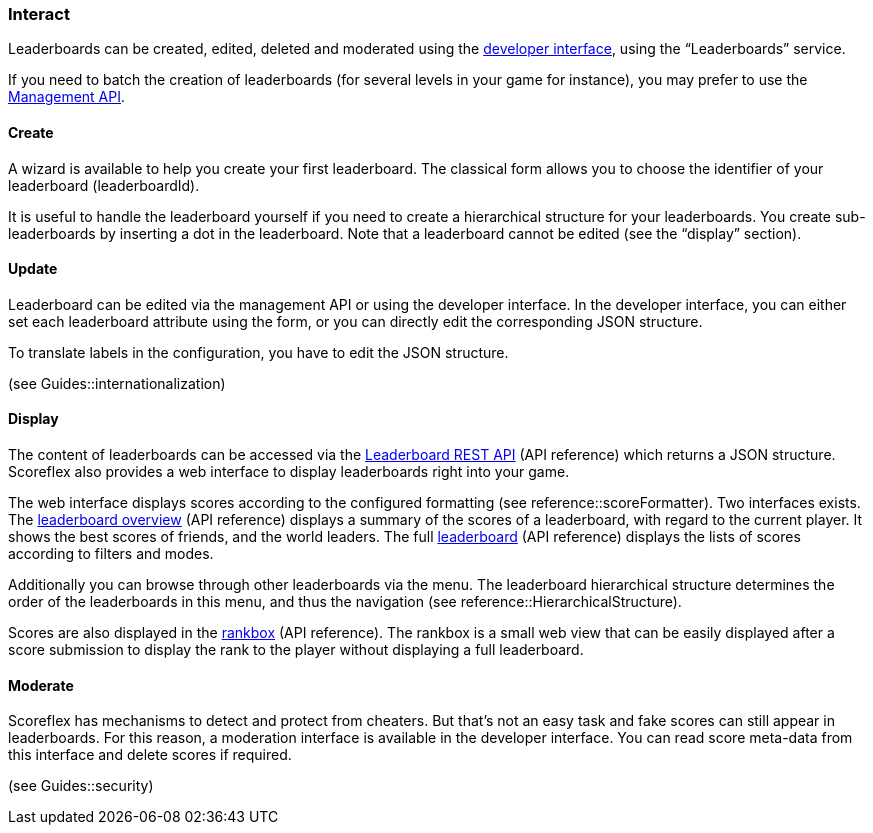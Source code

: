 [[guide-leaderboards-interact]]
[role="chunk-page chunk-toc"]
=== [title-badge-leaderboards]#Interact#

Leaderboards can be created, edited, deleted and moderated using the
https://developer.scoreflex.com/account/login[developer interface],
using the “Leaderboards” service.

If you need to batch the creation of leaderboards (for several levels in
your game for instance), you may prefer to use the
http://developer.scoreflex.com/docs/reference/api/v1#service_ManagementService[Management API].

[[guide-leaderboards-interact-create]]
==== Create

A wizard is available to help you create your first leaderboard. The
classical form allows you to choose the identifier of your leaderboard
(leaderboardId).

It is useful to handle the leaderboard yourself if you need to create a
hierarchical structure for your leaderboards. You create
sub-leaderboards by inserting a dot in the leaderboard. Note that a
leaderboard cannot be edited (see the “display” section).

[[guide-leaderboards-interact-update]]
==== Update

Leaderboard can be edited via the management API or using the developer
interface. In the developer interface, you can either set each
leaderboard attribute using the form, or you can directly edit the
corresponding JSON structure.

To translate labels in the configuration, you have to edit the JSON structure.

(see Guides::internationalization)

[[guide-leaderboards-interact-display]]
==== Display

The content of leaderboards can be accessed via the
http://developer.scoreflex.com/docs/reference/api/v1#get_\_v1_leaderboards_leaderboardId[Leaderboard REST API]
(API reference) which returns a JSON structure. Scoreflex also
provides a web interface to display leaderboards right into your game.

The web interface displays scores according to the configured formatting
(see reference::scoreFormatter). Two interfaces exists. The
http://developer.scoreflex.com/docs/reference/api/v1#get_\_v1_web_leaderboards_leaderboardId_overview[leaderboard overview]
(API reference) displays a summary of the scores of a
leaderboard, with regard to the current player. It shows the best scores
of friends, and the world leaders. The full
http://developer.scoreflex.com/docs/reference/api/v1#get_\_v1_web_leaderboards_leaderboardId[leaderboard]
(API reference) displays the lists of scores according to filters and modes.

Additionally you can browse through other leaderboards via the menu. The
leaderboard hierarchical structure determines the order of the
leaderboards in this menu, and thus the navigation
(see reference::HierarchicalStructure).

Scores are also displayed in the
http://developer.scoreflex.com/docs/reference/api/v1#get_\_v1_web_scores_leaderboardId_ranks[rankbox]
(API reference). The rankbox is a small web view that can be easily displayed
after a score submission to display the rank to the player without
displaying a full leaderboard.

[[guide-leaderboards-interact-moderate]]
==== Moderate

Scoreflex has mechanisms to detect and protect from cheaters. But that's
not an easy task and fake scores can still appear in leaderboards. For
this reason, a moderation interface is available in the developer
interface. You can read score meta-data from this interface and delete
scores if required.

(see Guides::security)
